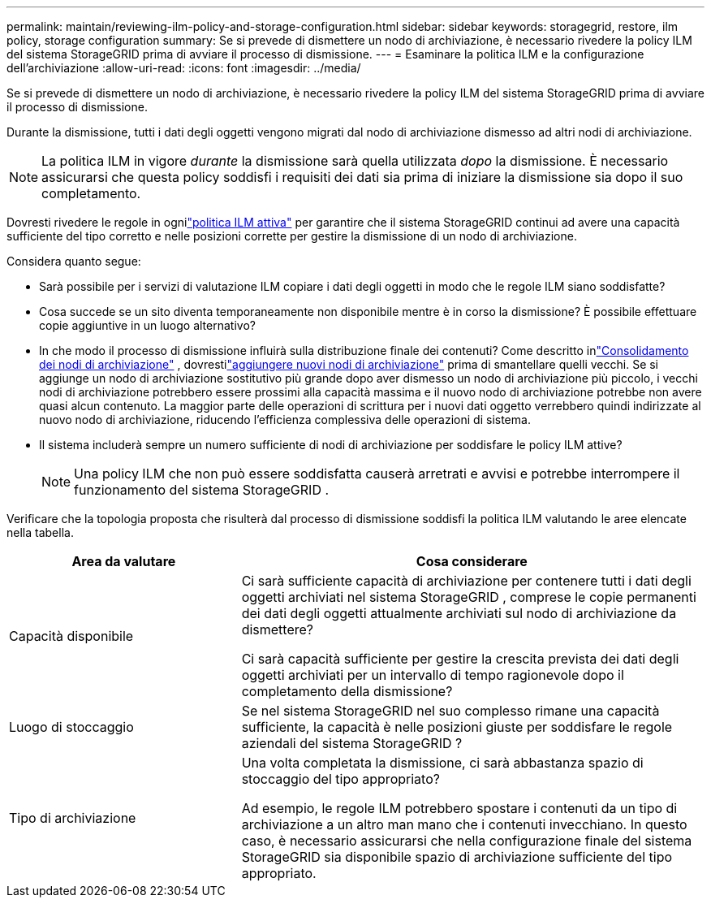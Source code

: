 ---
permalink: maintain/reviewing-ilm-policy-and-storage-configuration.html 
sidebar: sidebar 
keywords: storagegrid, restore, ilm policy, storage configuration 
summary: Se si prevede di dismettere un nodo di archiviazione, è necessario rivedere la policy ILM del sistema StorageGRID prima di avviare il processo di dismissione. 
---
= Esaminare la politica ILM e la configurazione dell'archiviazione
:allow-uri-read: 
:icons: font
:imagesdir: ../media/


[role="lead"]
Se si prevede di dismettere un nodo di archiviazione, è necessario rivedere la policy ILM del sistema StorageGRID prima di avviare il processo di dismissione.

Durante la dismissione, tutti i dati degli oggetti vengono migrati dal nodo di archiviazione dismesso ad altri nodi di archiviazione.


NOTE: La politica ILM in vigore _durante_ la dismissione sarà quella utilizzata _dopo_ la dismissione.  È necessario assicurarsi che questa policy soddisfi i requisiti dei dati sia prima di iniziare la dismissione sia dopo il suo completamento.

Dovresti rivedere le regole in ognilink:../ilm/creating-ilm-policy.html["politica ILM attiva"] per garantire che il sistema StorageGRID continui ad avere una capacità sufficiente del tipo corretto e nelle posizioni corrette per gestire la dismissione di un nodo di archiviazione.

Considera quanto segue:

* Sarà possibile per i servizi di valutazione ILM copiare i dati degli oggetti in modo che le regole ILM siano soddisfatte?
* Cosa succede se un sito diventa temporaneamente non disponibile mentre è in corso la dismissione?  È possibile effettuare copie aggiuntive in un luogo alternativo?
* In che modo il processo di dismissione influirà sulla distribuzione finale dei contenuti?  Come descritto inlink:consolidating-storage-nodes.html["Consolidamento dei nodi di archiviazione"] , dovrestilink:../expand/index.html["aggiungere nuovi nodi di archiviazione"] prima di smantellare quelli vecchi.  Se si aggiunge un nodo di archiviazione sostitutivo più grande dopo aver dismesso un nodo di archiviazione più piccolo, i vecchi nodi di archiviazione potrebbero essere prossimi alla capacità massima e il nuovo nodo di archiviazione potrebbe non avere quasi alcun contenuto.  La maggior parte delle operazioni di scrittura per i nuovi dati oggetto verrebbero quindi indirizzate al nuovo nodo di archiviazione, riducendo l'efficienza complessiva delle operazioni di sistema.
* Il sistema includerà sempre un numero sufficiente di nodi di archiviazione per soddisfare le policy ILM attive?
+

NOTE: Una policy ILM che non può essere soddisfatta causerà arretrati e avvisi e potrebbe interrompere il funzionamento del sistema StorageGRID .



Verificare che la topologia proposta che risulterà dal processo di dismissione soddisfi la politica ILM valutando le aree elencate nella tabella.

[cols="1a,2a"]
|===
| Area da valutare | Cosa considerare 


 a| 
Capacità disponibile
 a| 
Ci sarà sufficiente capacità di archiviazione per contenere tutti i dati degli oggetti archiviati nel sistema StorageGRID , comprese le copie permanenti dei dati degli oggetti attualmente archiviati sul nodo di archiviazione da dismettere?

Ci sarà capacità sufficiente per gestire la crescita prevista dei dati degli oggetti archiviati per un intervallo di tempo ragionevole dopo il completamento della dismissione?



 a| 
Luogo di stoccaggio
 a| 
Se nel sistema StorageGRID nel suo complesso rimane una capacità sufficiente, la capacità è nelle posizioni giuste per soddisfare le regole aziendali del sistema StorageGRID ?



 a| 
Tipo di archiviazione
 a| 
Una volta completata la dismissione, ci sarà abbastanza spazio di stoccaggio del tipo appropriato?

Ad esempio, le regole ILM potrebbero spostare i contenuti da un tipo di archiviazione a un altro man mano che i contenuti invecchiano.  In questo caso, è necessario assicurarsi che nella configurazione finale del sistema StorageGRID sia disponibile spazio di archiviazione sufficiente del tipo appropriato.

|===